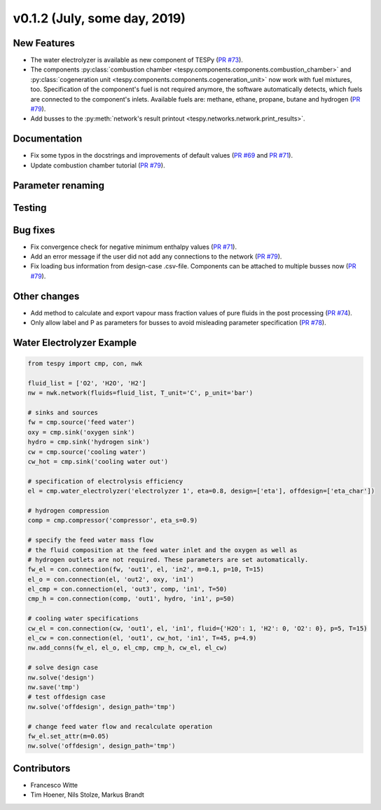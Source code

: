 v0.1.2 (July, some day, 2019)
+++++++++++++++++++++++++++++

New Features
############
- The water electrolyzer is available as new component of TESPy (`PR #73 <https://github.com/oemof/tespy/pull/73>`_).
- The components :py:class:`combustion chamber <tespy.components.components.combustion_chamber>` and :py:class:`cogeneration unit <tespy.components.components.cogeneration_unit>`
  now work with fuel mixtures, too. Specification of the component's fuel is not required anymore, the software automatically detects,
  which fuels are connected to the component's inlets. Available fuels are: methane, ethane, propane, butane and hydrogen (`PR #79 <https://github.com/oemof/tespy/pull/79>`_).
- Add busses to the :py:meth:`network's result printout <tespy.networks.network.print_results>`.

Documentation
#############
- Fix some typos in the docstrings and improvements of default values (`PR #69 <https://github.com/oemof/tespy/pull/69>`_ and `PR #71 <https://github.com/oemof/tespy/pull/71>`_).
- Update combustion chamber tutorial (`PR #79 <https://github.com/oemof/tespy/pull/79>`_).

Parameter renaming
##################

Testing
#######

Bug fixes
#########
- Fix convergence check for negative minimum enthalpy values (`PR #71 <https://github.com/oemof/tespy/pull/71>`_).
- Add an error message if the user did not add any connections to the network (`PR #79 <https://github.com/oemof/tespy/pull/79>`_).
- Fix loading bus information from design-case .csv-file. Components can be attached to multiple busses now (`PR #79 <https://github.com/oemof/tespy/pull/79>`_).

Other changes
#############
- Add method to calculate and export vapour mass fraction values of pure fluids in the post processing (`PR #74 <https://github.com/oemof/tespy/pull/74>`_).
- Only allow label and P as parameters for busses to avoid misleading parameter specification (`PR #78 <https://github.com/oemof/tespy/pull/78>`_).
  
.. _whats_new_012_example_label:

Water Electrolyzer Example
##########################

.. code-block:: python
	
	from tespy import cmp, con, nwk

	fluid_list = ['O2', 'H2O', 'H2']
	nw = nwk.network(fluids=fluid_list, T_unit='C', p_unit='bar')
	
	# sinks and sources
	fw = cmp.source('feed water')
	oxy = cmp.sink('oxygen sink')
	hydro = cmp.sink('hydrogen sink')
	cw = cmp.source('cooling water')
	cw_hot = cmp.sink('cooling water out')
	
	# specification of electrolysis efficiency
	el = cmp.water_electrolyzer('electrolyzer 1', eta=0.8, design=['eta'], offdesign=['eta_char'])
	
	# hydrogen compression
	comp = cmp.compressor('compressor', eta_s=0.9)

	# specify the feed water mass flow
	# the fluid composition at the feed water inlet and the oxygen as well as
	# hydrogen outlets are not required. These parameters are set automatically.
	fw_el = con.connection(fw, 'out1', el, 'in2', m=0.1, p=10, T=15)
	el_o = con.connection(el, 'out2', oxy, 'in1')
	el_cmp = con.connection(el, 'out3', comp, 'in1', T=50)
	cmp_h = con.connection(comp, 'out1', hydro, 'in1', p=50)
	
	# cooling water specifications
	cw_el = con.connection(cw, 'out1', el, 'in1', fluid={'H2O': 1, 'H2': 0, 'O2': 0}, p=5, T=15)
	el_cw = con.connection(el, 'out1', cw_hot, 'in1', T=45, p=4.9)
	nw.add_conns(fw_el, el_o, el_cmp, cmp_h, cw_el, el_cw)
	
	# solve design case
	nw.solve('design')
	nw.save('tmp')
	# test offdesign case
	nw.solve('offdesign', design_path='tmp')
	
	# change feed water flow and recalculate operation
	fw_el.set_attr(m=0.05)
	nw.solve('offdesign', design_path='tmp')

Contributors
############

- Francesco Witte
- Tim Hoener, Nils Stolze, Markus Brandt

